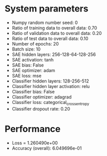#+STARTUP: showall
* System parameters
  - Numpy random number seed: 0
  - Ratio of training data to overall data: 0.70
  - Ratio of validation data to overall data: 0.20
  - Ratio of test data to overall data: 0.10
  - Number of epochs: 20
  - Batch size: 10
  - SAE hidden layers: 256-128-64-128-256
  - SAE activation: tanh
  - SAE bias: False
  - SAE optimizer: adam
  - SAE loss: mse
  - Classifier hidden layers: 128-256-512
  - Classifier hidden layer activation: relu
  - Classifier bias: False
  - Classifier optimizer: adagrad
  - Classifier loss: categorical_crossentropy
  - Classifier dropout rate: 0.20
* Performance
  - Loss = 1.260490e+00
  - Accuracy (overall): 6.049696e-01
